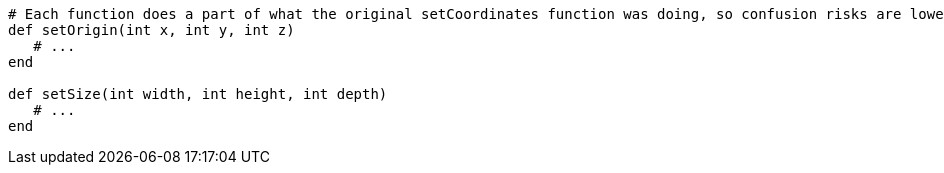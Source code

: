 [source,ruby]
----
# Each function does a part of what the original setCoordinates function was doing, so confusion risks are lower
def setOrigin(int x, int y, int z)
   # ...
end

def setSize(int width, int height, int depth)
   # ...
end
----
